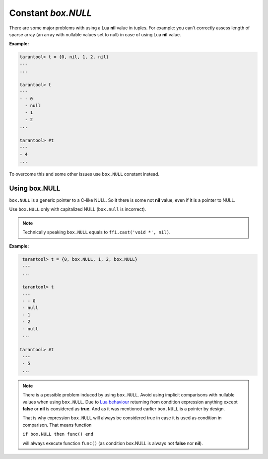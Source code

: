 .. _box-once:

-------------------------------------------------------------------------------
                             Constant `box.NULL`
-------------------------------------------------------------------------------

There are some major problems with using a Lua **nil** value in tuples.
For example: you can't correctly assess length of sparse array (an array with
nullable values set to null) in case of using Lua **nil** value.

**Example:**

.. code-block:: tarantoolsession

    tarantool> t = {0, nil, 1, 2, nil}
    ---
    ...

    tarantool> t
    ---
    - - 0
      - null
      - 1
      - 2
    ...

    tarantool> #t
    ---
    - 4
    ...

To overcome this and some other issues use ``box.NULL`` constant instead.

Using box.NULL
--------------

``box.NULL`` is a generic pointer to a C-like NULL. So it there is
some not **nil** value, even if it is a pointer to NULL.

Use ``box.NULL`` only with capitalized NULL (``box.null`` is incorrect).

.. NOTE::

    Technically speaking ``box.NULL`` equals to ``ffi.cast('void *', nil)``.

**Example:**

.. code-block:: tarantoolsession

    tarantool> t = {0, box.NULL, 1, 2, box.NULL}
    ---
    ...

    tarantool> t
    ---
    - - 0
    - null
    - 1
    - 2
    - null
    ...

   tarantool> #t
    ---
    - 5
    ...

.. NOTE::

    There is a possible problem induced by using ``box.NULL``.
    Avoid using implicit comparisons with nullable values when using ``box.NULL``.
    Due to `Lua behaviour <https://www.lua.org/manual/5.1/manual.html#2.4.4>`_
    returning from condition expression anything except **false** or **nil**
    is considered as **true**. And as it was mentioned earlier ``box.NULL`` is a
    pointer by design.

    That is why expression ``box.NULL`` will always be considered true in case
    it is used as condition in comparison. That means function

    ``if box.NULL then func() end``

    will always execute function ``func()`` (as condition box.NULL is always
    not **false** nor **nil**).
